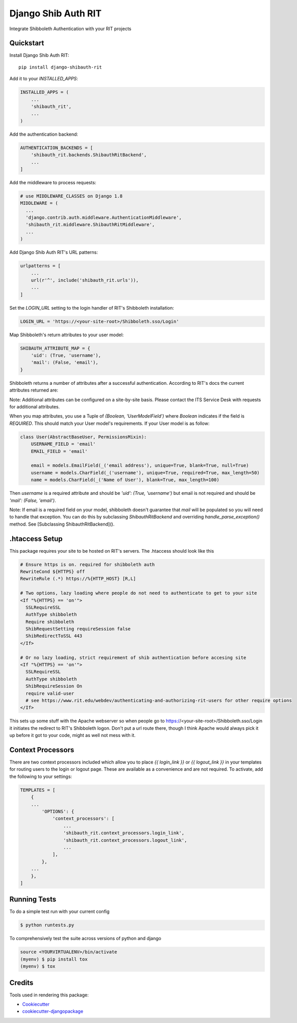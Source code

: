 =============================
Django Shib Auth RIT
=============================

.. image:: https://badge.fury.io/py/django-shibauth-rit.svg
    :target: https://badge.fury.io/py/django-shibauth-rit

.. image:: https://travis-ci.org/audiolion/django-shibauth-rit.svg?branch=master
    :target: https://travis-ci.org/audiolion/django-shibauth-rit

.. image:: https://codecov.io/gh/audiolion/django-shibauth-rit/branch/master/graph/badge.svg
    :target: https://codecov.io/gh/audiolion/django-shibauth-rit

Integrate Shibboleth Authentication with your RIT projects

Quickstart
----------

Install Django Shib Auth RIT::

    pip install django-shibauth-rit

Add it to your `INSTALLED_APPS`:

.. code-block:: python

    INSTALLED_APPS = (
        ...
        'shibauth_rit',
        ...
    )

Add the authentication backend:

.. code-block:: python

    AUTHENTICATION_BACKENDS = [
        'shibauth_rit.backends.ShibauthRitBackend',
        ...
    ]

Add the middleware to process requests:

.. code-block:: python

    # use MIDDLEWARE_CLASSES on Django 1.8
    MIDDLEWARE = (
      ...
      'django.contrib.auth.middleware.AuthenticationMiddleware',
      'shibauth_rit.middleware.ShibauthRitMiddleware',
      ...
    )

Add Django Shib Auth RIT's URL patterns:

.. code-block:: python

    urlpatterns = [
        ...
        url(r'^', include('shibauth_rit.urls')),
        ...
    ]

Set the `LOGIN_URL` setting to the login handler of RIT's Shibboleth installation:

.. code-block:: python

    LOGIN_URL = 'https://<your-site-root>/Shibboleth.sso/Login'

Map Shibboleth's return attributes to your user model:

.. code-block:: python

    SHIBAUTH_ATTRIBUTE_MAP = {
        'uid': (True, 'username'),
        'mail': (False, 'email'),
    }

Shibboleth returns a number of attributes after a successful authentication. According to RIT's
docs the current attributes returned are:

.. code-block::
    uid - the user's RIT username
    givenName - the user's given (first) name
    sn -the user's surname (last/family name)
    mail - the user's email address (note that this can be null)
    ritEduMemberOfUid - groups the account is a member of (Ex: forklift-operators, vendingmach-admins, historyintegrator, etc.)
    ritEduAffiliation - multi-valued attribute showing relationship to RIT (Ex: Student, Staff, StudentWorker, Adjust, Retiree etc.)

Note: Additional attributes can be configured on a site-by-site basis. Please contact the ITS Service Desk with requests for additional attributes.

When you map attributes, you use a Tuple of `(Boolean, 'UserModelField')` where `Boolean` indicates if the field is `REQUIRED`. This should match your
User model's requirements. If your User model is as follow:

.. code-block:: python

    class User(AbstractBaseUser, PermissionsMixin):
        USERNAME_FIELD = 'email'
        EMAIL_FIELD = 'email'

        email = models.EmailField(_('email address'), unique=True, blank=True, null=True)
        username = models.CharField(_('username'), unique=True, required=True, max_length=50)
        name = models.CharField(_('Name of User'), blank=True, max_length=100)

Then `username` is a required attribute and should be `'uid': (True, 'username')` but email is not
required and should be `'mail': (False, 'email')`.

Note: If email is a required field on your model, shibboleth doesn't guarantee that `mail` will be populated so you will need to handle that exception. You can do this by subclassing `ShibauthRitBackend` and overriding `handle_parse_exception()` method. See [Subclassing ShibauthRitBackend]().

.htaccess Setup
---------------

This package requires your site to be hosted on RIT's servers. The .htaccess should look like this

.. code-block:: apache

  # Ensure https is on. required for shibboleth auth
  RewriteCond ${HTTPS} off
  RewriteRule (.*) https://%{HTTP_HOST} [R,L]

  # Two options, lazy loading where people do not need to authenticate to get to your site
  <If "%{HTTPS} == 'on'">
    SSLRequireSSL
    AuthType shibboleth
    Require shibboleth
    ShibRequestSetting requireSession false
    ShibRedirectToSSL 443
  </If>

  # Or no lazy loading, strict requirement of shib authentication before accesing site
  <If "%{HTTPS} == 'on'">
    SSLRequireSSL
    AuthType shibboleth
    ShibRequireSession On
    require valid-user
    # see https://www.rit.edu/webdev/authenticating-and-authorizing-rit-users for other require options
  </If>

This sets up some stuff with the Apache webserver so when people go to https://<your-site-root>/Shibboleth.sso/Login it initiates the redirect to RIT's Shibboleth logon. Don't put a url route there, though I think Apache would always pick it up before it got to your code, might as well not mess with it.

Context Processors
------------------

There are two context processors included which allow you to place `{{ login_link }}` or `{{ logout_link }}` in your templates for routing users to the login or logout page. These are available as a convenience and are not required. To activate, add the following to your settings:

.. code-block:: python

    TEMPLATES = [
        {
        ...
            'OPTIONS': {
                'context_processors': [
                    ...
                    'shibauth_rit.context_processors.login_link',
                    'shibauth_rit.context_processors.logout_link',
                    ...
                ],
            },
        ...
        },
    ]


Running Tests
-------------

To do a simple test run with your current config

.. code-block:: bash

    $ python runtests.py

To comprehensively test the suite across versions of python and django

.. code-block:: bash

    source <YOURVIRTUALENV>/bin/activate
    (myenv) $ pip install tox
    (myenv) $ tox


Credits
-------

Tools used in rendering this package:

*  Cookiecutter_
*  `cookiecutter-djangopackage`_

.. _Cookiecutter: https://github.com/audreyr/cookiecutter
.. _`cookiecutter-djangopackage`: https://github.com/pydanny/cookiecutter-djangopackage
